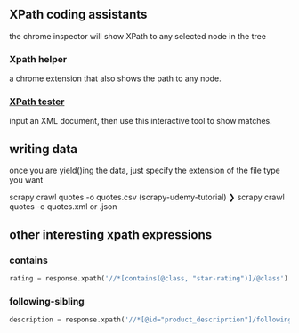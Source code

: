 ** XPath coding assistants
the chrome inspector will show XPath to any selected node in the tree

*** Xpath helper
a chrome extension that also shows the path to any node.

*** [[http://www.xpathtester.com/xpath][XPath tester]]
input an XML document, then use this interactive tool to show matches.

** writing data
once you are yield()ing the data, just specify the extension of the file type you want

scrapy crawl quotes -o quotes.csv
(scrapy-udemy-tutorial) ❯ scrapy crawl quotes -o quotes.xml
or .json

** other interesting xpath expressions
*** contains
#+BEGIN_SRC python
    rating = response.xpath('//*[contains(@class, "star-rating")]/@class').extract_first()
#+END_SRC
*** following-sibling
#+BEGIN_SRC python
    description = response.xpath('//*[@id="product_descriprtion"]/following-sibing::p/text()').extract_first()
#+END_SRC
